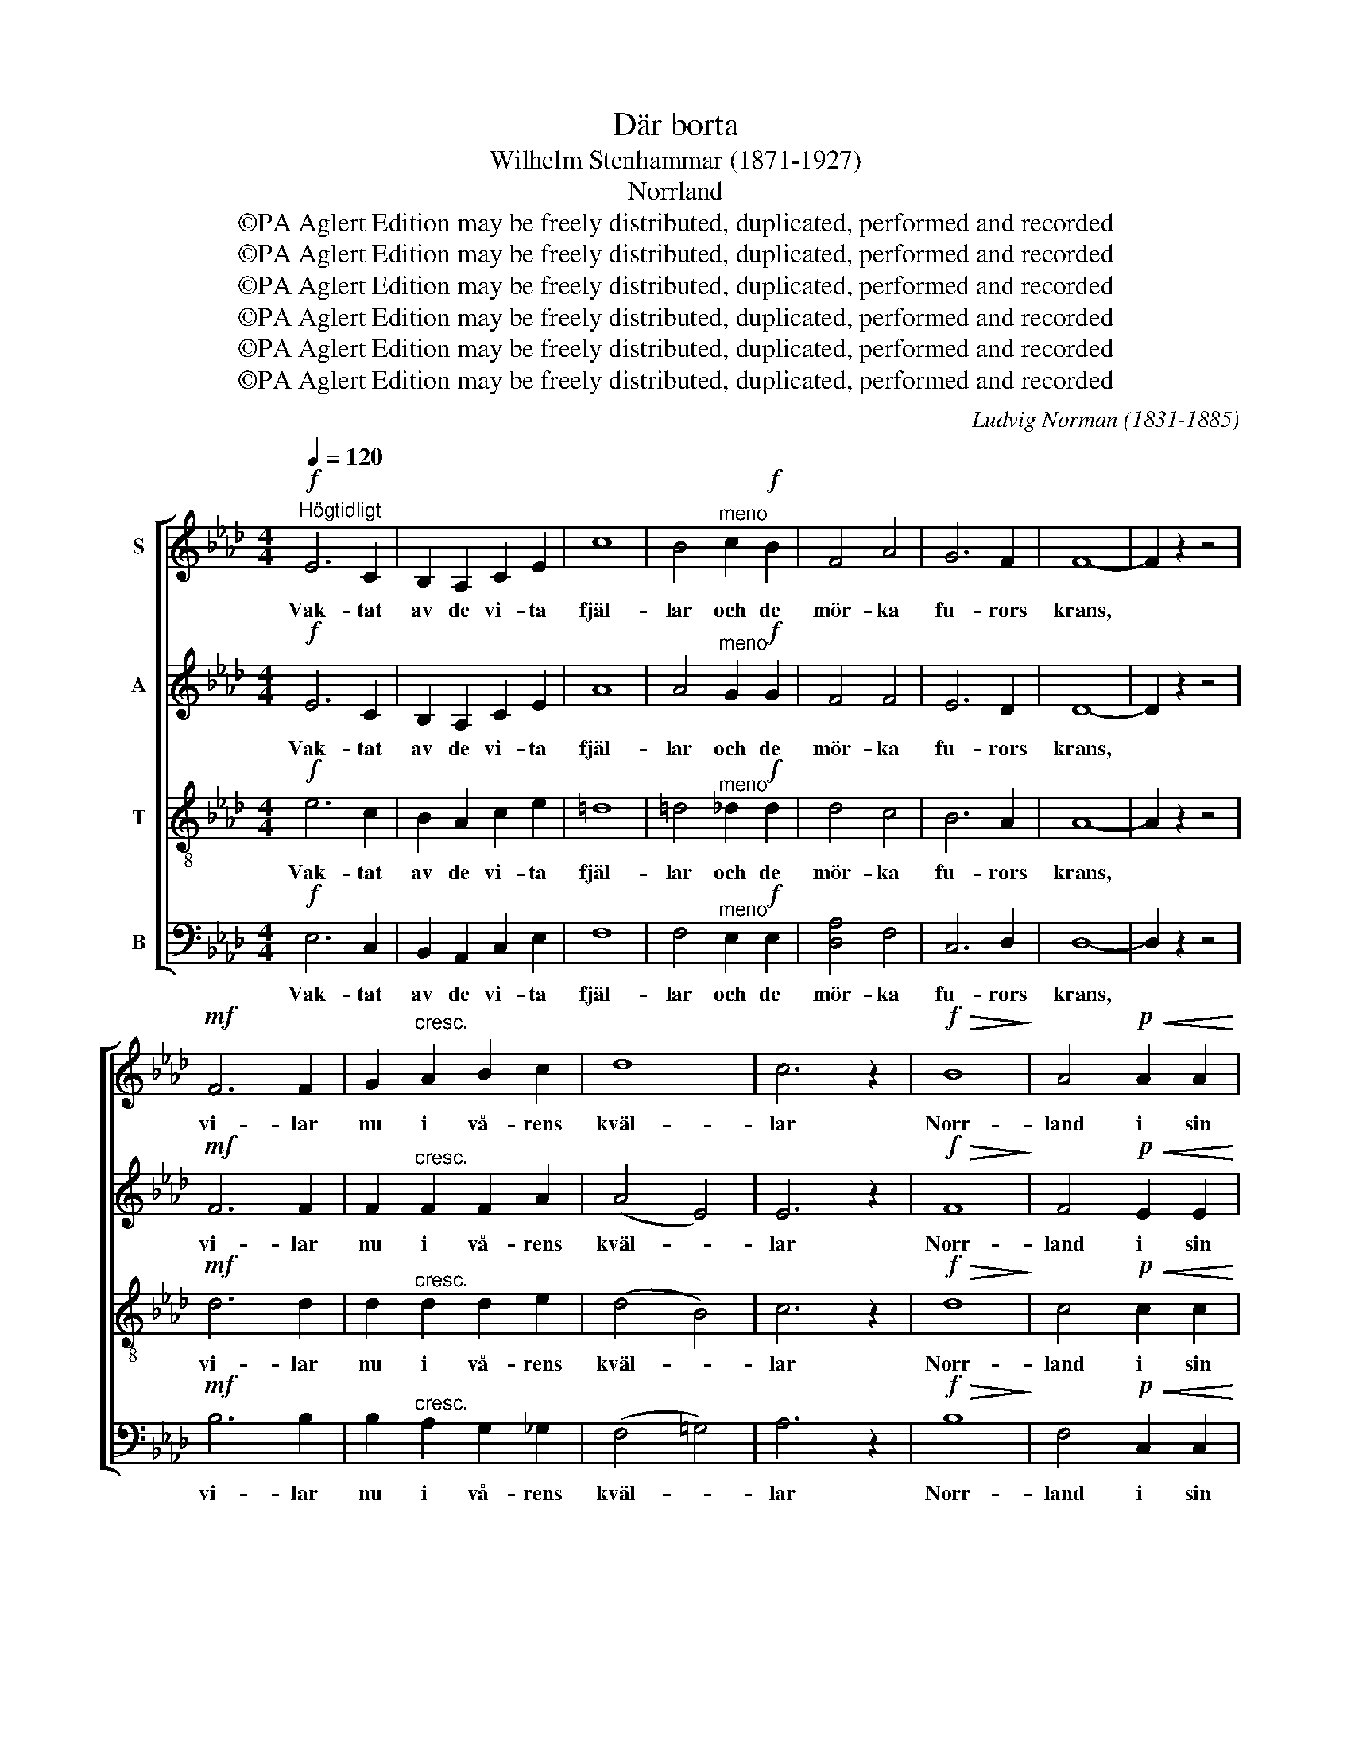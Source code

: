 X:1
T:Där borta
T:Wilhelm Stenhammar (1871-1927)
T:Norrland
T:©PA Aglert Edition may be freely distributed, duplicated, performed and recorded
T:©PA Aglert Edition may be freely distributed, duplicated, performed and recorded
T:©PA Aglert Edition may be freely distributed, duplicated, performed and recorded
T:©PA Aglert Edition may be freely distributed, duplicated, performed and recorded
T:©PA Aglert Edition may be freely distributed, duplicated, performed and recorded
T:©PA Aglert Edition may be freely distributed, duplicated, performed and recorded
C:Ludvig Norman (1831-1885)
Z:©PA Aglert
Z:Edition may be freely distributed, duplicated, performed and recorded
%%score [ 1 2 3 4 ]
L:1/8
Q:1/4=120
M:4/4
K:Ab
V:1 treble nm="S"
V:2 treble nm="A"
V:3 treble-8 nm="T"
V:4 bass nm="B"
V:1
"^Högtidligt"!f! E6 C2 | B,2 A,2 C2 E2 | c8 | B4"^meno" c2!f! B2 | F4 A4 | G6 F2 | F8- | F2 z2 z4 | %8
w: Vak- tat|av de vi- ta|fjäl-|lar och de|mör- ka|fu- rors|krans,||
!mf! F6 F2 | G2"^cresc." A2 B2 c2 | d8 | c6 z2 |!f!!>(! B8!>)! | A4!p!!<(! A2 A2!<)! | %14
w: vi- lar|nu i vå- rens|kväl-|lar|Norr-|land i sin|
!>(! B6 A2!>)! | A6 z2 |!mp! E6 C2 | F4 F4 | E6 C2 | F4 F2 z2 |"^cresc." !courtesy!_D6 D2 | %21
w: fäg- rings|glans.|Sa- go-|land där|äl- ven|blän- ker.|Sva- nen|
 E2 F2 _G2 B2 |!f!!>(! d8-!>)! | d4 z4 |!>(! !>!c6 B2!>)! | F4 F4 |!f!!>(! !>!c6 B2 | %27
w: glän- ser i det|blå.||Fram- tids-|land som|skat- ter|
 F4 F2!>)! z2 |!p!"^cresc. poco a poco" F6 G2 | G4- G2 z2 | A6 B2 | B4- B2 z2 |!f! c6 c2 | c4 =B4 | %34
w: skän- ker|tag, o|tag, *|tag, o|tag, *|tag vårt|löf- te|
 c8- | c2 z2 z4 |!f! E6 C2 | B,2 A,2 C2 E2 | c8 | B4 c2 B2 | F8 | z2 A2 G3 F | F8- | F2 z2 z4 | %44
w: då.||Ljus dit|upp vi vil- ja|spri-|da, od- la|byggd,|och bry- ta|mark,||
!mf! F6 F2 |!<(! G2 A2 B2!<)! c2 |!f! d8 | c4 c2 B2 | A4 A2 z2 | c6 B2 |!<(! B8-!<)! | B2 z2 z4 | %52
w: och vid|di- na äl- var|stri-|da stå som|skydds- vakt|stolt och|starkt.||
!f! E6 A,2 |!<(! A6!<)! E2 | z4!ff! c2 c2 | c4"^meno" B4 | F2!f! F2 A2 A2 | G6 F2 | F8- | %59
w: Norr- land,|Norr- land,|Du skall|to- na|rikt på ny- a|släk- tens|sång.|
 F2 z2 z4 |!mf! F6"^cresc." F2 | (G2 A2 B2) c2 |!ff! e6 d2 | c4 B2 z2 |!ff!!>(! c8!>)! | %65
w: |Och i|Sveri- * * ges|kun- ga-|kro- na|pär-|
 A4!p!!<(! A2 A2!<)! |!>(! B6!>)! A2 | !fermata!A6 z2 |] %68
w: lan var- der|du en|gång.|
V:2
!f! E6 C2 | B,2 A,2 C2 E2 | A8 | A4"^meno" G2!f! G2 | F4 F4 | E6 D2 | D8- | D2 z2 z4 |!mf! F6 F2 | %9
w: Vak- tat|av de vi- ta|fjäl-|lar och de|mör- ka|fu- rors|krans,||vi- lar|
 F2"^cresc." F2 F2 A2 | (A4 E4) | E6 z2 |!f!!>(! F8!>)! | F4!p!!<(! E2 E2!<)! |!>(! G6 E2!>)! | %15
w: nu i vå- rens|kväl- *|lar|Norr-|land i sin|fäg- rings|
 E6 z2 |!mp! C6 C2 | C4 C4 | C6 C2 | C4 C2 z2 |"^cresc." !courtesy!_D6 D2 | B,2 B,2 E2 _G2 | %22
w: glans.|Sa- go-|land där|äl- ven|blän- ker.|Sva- nen|glän- ser i det|
!f!!>(! (_G4 F4!>)! | _F4) z4 |!>(! !>!G6 G2!>)! | F4 F4 |!f!!>(! !>!=E6 C2 | D4 C2!>)! z2 | %28
w: blå. *||Fram- tids-|land som|skat- ter|skän- ker|
!p!"^cresc. poco a poco" (F8- | F4 E2) D2 | C4 (A4- | A4 G2) F2 |!f! E6 F2 | G4 G4 | G8- | %35
w: tag,|* * o|tag, tag,|* * o|tag vårt|löf- te|då.|
 G2 z2 z4 |!f! E6 C2 | B,2 A,2 C2 E2 | A8 | A4 G2 G2 | F8 | z2 F2 E3 D | D8- | D2 z2 z4 | %44
w: |Ljus dit|upp vi vil- ja|spri-|da, od- la|byggd,|och bry- ta|mark,||
!mf! F6 F2 |!<(! F2 F2 F2!<)! A2 |!f! (A4 B4) | A4 F2 F2 | F4 F2 z2 | [FA]6 [FA]2 |!<(! G8-!<)! | %51
w: och vid|di- na äl- var|stri- *|da stå som|skydds- vakt|stolt och|starkt.|
 G2 z2 z4 |!f! E6 A,2 |!<(! A6!<)! E2 | z4!ff! A2 A2 | G4"^meno" G4 | F2!f! F2 F2 F2 | =E6 C2 | %58
w: |Norr- land,|Norr- land,|Du skall|to- na|rikt på ny- a|släk- tens|
 C8- | C2 z2 z4 |!mf! F6"^cresc." F2 | E6 _G2 |!ff! _G6 F2 | =A4 B2 z2 | %64
w: sång.||Och i|Sveri- ges|kun- ga-|kro- na|
!ff!!>(! (!courtesy!_A6!>)! !courtesy!=G2) | F4!p!!<(! E2 E2!<)! |!>(! G6!>)! E2 | %67
w: pär- *|lan var- der|du en|
 !fermata!E6 z2 |] %68
w: gång.|
V:3
!f! e6 c2 | B2 A2 c2 e2 | =d8 | =d4"^meno" _d2!f! d2 | d4 c4 | B6 A2 | A8- | A2 z2 z4 |!mf! d6 d2 | %9
w: Vak- tat|av de vi- ta|fjäl-|lar och de|mör- ka|fu- rors|krans,||vi- lar|
 d2"^cresc." d2 d2 e2 | (d4 B4) | c6 z2 |!f!!>(! d8!>)! | c4!p!!<(! c2 c2!<)! |!>(! d6!>)! c2 | %15
w: nu i vå- rens|kväl- *|lar|Norr-|land i sin|fäg- rings|
 c6 z2 |!mp! A6 A2 | A4 A4 | A6 A2 | =A4 A2 z2 |"^cresc." B6 B2 | _G2 A2 B2 c2 |!f!!>(! A8-!>)! | %23
w: glans.|Sa- go-|land där|äl- ven|blän- ker.|Sva- nen|glän- ser i det|blå.|
 A4 z4 |!>(! !>!e6 d2!>)! | c4 c4 |!f!!>(! !>!A6 G2 | =A4 A2!>)! z2 | %28
w: |Fram- tids-|land som|skat- ter|skän- ker|
!p!"^cresc. poco a poco" (B8- | B4 c2) B2 | A4 (d4- | d4 e2) d2 |!f! c6 c2 | =d4 d4 | =e8- | %35
w: tag,|* * o|tag, tag,|* * o|tag vårt|löf- te|då.|
 e2 z2 z4 |!f! !courtesy!_e6 c2 | B2 A2 c2 e2 | =d8 | =d4 _d2 d2 | d8 | z2 c2 B3 A | A8- | %43
w: |Ljus dit|upp vi vil- ja|spri-|da, od- la|byggd,|och bry- ta|mark,|
 A2 z2 z4 |!mf! d6 d2 |!<(! d2 d2 d2!<)! e2 |!f! (d4 e4) | e4 e2 d2 | c4 c2 z2 | =d6 d2 | %50
w: |och vid|di- na äl- var|stri- *|da stå som|skydds- vakt|stolt och|
!<(! e8-!<)! | e2 z2 z4 |!f! e6 A2 |!<(! e6!<)! c2 | z4!ff! =d2 d2 | !courtesy!_d4"^meno" d4 | %56
w: starkt.||Norr- land,|Norr- land,|Du skall|to- na|
 d2!f! d2 c2 c2 | B6 =A2 | =A8- | A2 z2 z4 |!mf! B6"^cresc." B2 | (B2 A2 G2) e2 |!ff! c6 B2 | %63
w: rikt på ny- a|släk- tens|sång.||Och i|Sveri- * * ges|kun- ga-|
 _g4 f2 z2 |!ff!!>(! =e8!>)! | c4!p!!<(! c2 c2!<)! |!>(! d6!>)! c2 | !fermata!c6 z2 |] %68
w: kro- na|pär-|lan var- der|du en|gång.|
V:4
!f! E,6 C,2 | B,,2 A,,2 C,2 E,2 | F,8 | F,4"^meno" E,2!f! E,2 | [D,A,]4 F,4 | C,6 D,2 | D,8- | %7
w: Vak- tat|av de vi- ta|fjäl-|lar och de|mör- ka|fu- rors|krans,|
 D,2 z2 z4 |!mf! B,6 B,2 | B,2"^cresc." A,2 G,2 _G,2 | (F,4 !courtesy!=G,4) | A,6 z2 | %12
w: |vi- lar|nu i vå- rens|kväl- *|lar|
!f!!>(! B,8!>)! | F,4!p!!<(! C,2 C,2!<)! |!>(! E,6!>)! A,,2 | A,,6 z2 |!mp! A,4 G,4 | F,4 F,4 | %18
w: Norr-|land i sin|fäg- rings|glans.|Sa- go-|land där|
 A,4 _G,4 | F,4 F,2 z2 |"^cresc." _G,4 F,4 | E,2 E,2 E,2 E,2 |!f!!>(! D,8-!>)! | D,4 z4 | %24
w: äl- ven|blän- ker.|Sva- nen|glän- ser i det|blå.||
!>(! !>!E,6 E,2!>)! | A,4 A,4 |!f!!>(! !>!C,6 C,2 | F,4 E,2!>)! z2 |!p!"^cresc. poco a poco" (D,8 | %29
w: Fram- tids-|land som|skat- ter|skän- ker|tag,|
 E,8) | (F,8 | G,8) |!f! A,6 A,2 | G,4 G,4 | C,8- | C,2 z2 z4 |!f! E,6 C,2 | B,,2 A,,2 C,2 E,2 | %38
w: |tag,||tag vårt|löf- te|då.||Ljus dit|upp vi vil- ja|
 F,8 | F,4 E,2 E,2 | [D,A,]8 | z2 F,2 C,3 D, | D,8- | D,2 z2 z4 |!mf! B,6 B,2 | %45
w: spri-|da, od- la|byggd,|och bry- ta|mark,||och vid|
!<(! B,2 A,2 G,2!<)! _G,2 |!f! (F,4 !courtesy!=G,4) | A,4 D,2 D,2 | F,4 F,2 z2 | B,,6 B,,2 | %50
w: di- na äl- var|stri- *|da stå som|skydds- vakt|stolt och|
!<(! E,8-!<)! | E,2 z2 z4 | z8!f! |!<(! C6!<)! A,2 | z4!ff! F,2 F,2 | E,4"^meno" E,4 | %56
w: starkt.|||Norr- land,|Du skall|to- na|
 [D,A,]2!f! [D,A,]2 F,2 F,2 | C,6 F,2 | F,8- | F,2 z2 z4 |!mf! D,6"^cresc." D,2 | (D2 C2 B,2) A,2 | %62
w: rikt på ny- a|släk- tens|sång.||Och i|Sveri- * * ges|
!ff! =A,6 B,2 | E4 D2 z2 |!ff!!>(! C8!>)! | F,4!p!!<(! C,2 C,2!<)! |!>(! E,6!>)! [A,,A,]2 | %67
w: kun- ga-|kro- na|pär-|lan var- der|du en|
 !fermata![A,,A,]6 z2 |] %68
w: gång.|

